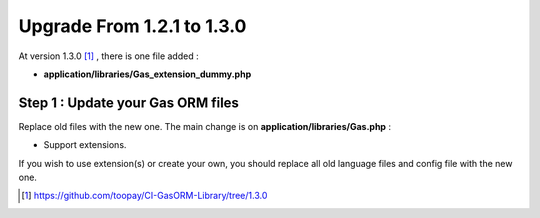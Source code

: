 .. Gas ORM documentation [upgrade_130]

Upgrade From 1.2.1 to 1.3.0
===========================

At version 1.3.0 [#130]_ , there is one file added :

- **application/libraries/Gas_extension_dummy.php**

Step 1 : Update your Gas ORM files
++++++++++++++++++++++++++++++++++

Replace old files with the new one. The main change is on **application/libraries/Gas.php** :

- Support extensions.

If you wish to use extension(s) or create your own, you should replace all old language files and config file with the new one.

.. [#130] https://github.com/toopay/CI-GasORM-Library/tree/1.3.0